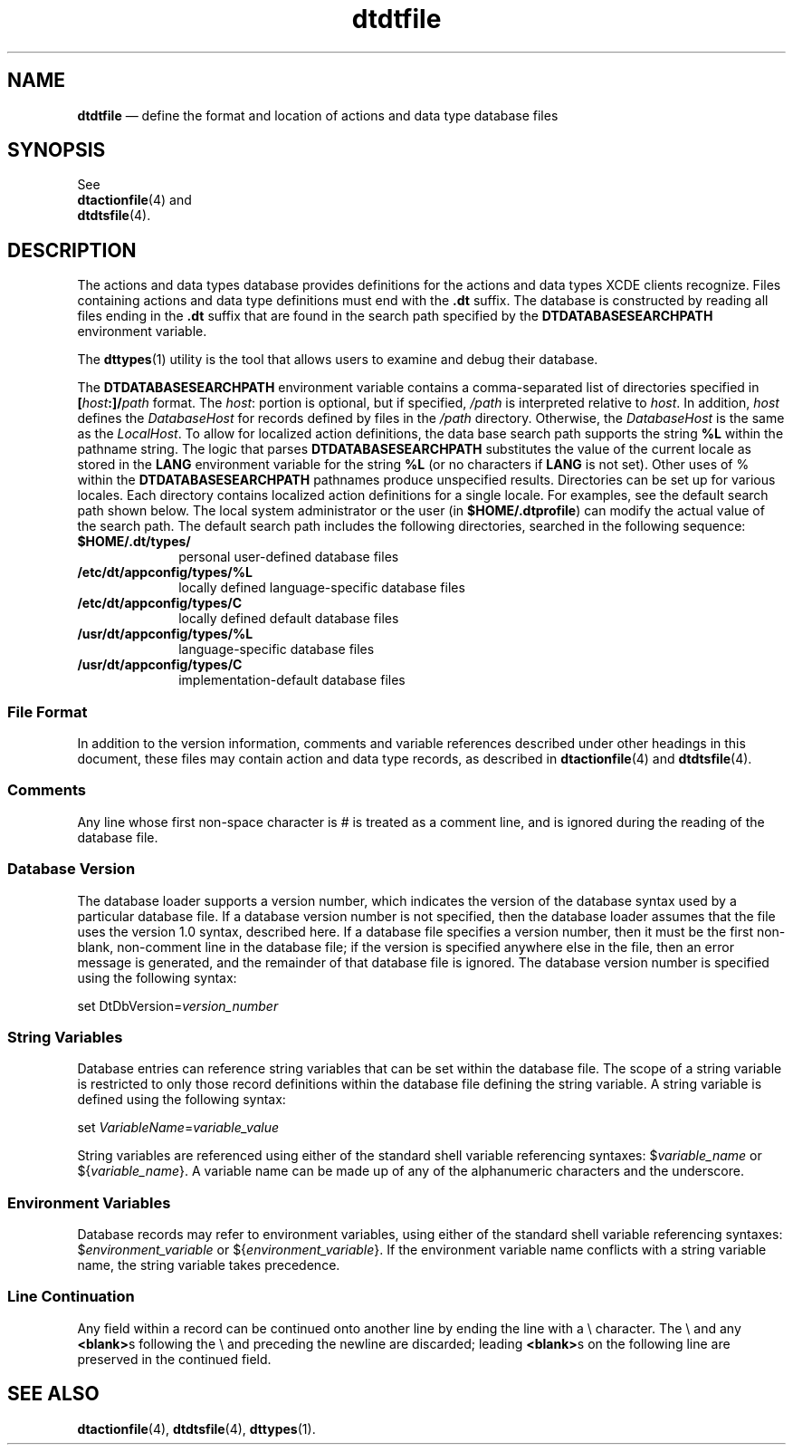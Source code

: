 '\" t
...\" dtdtfile.sgm /main/7 1996/09/08 20:17:38 rws $
.de P!
.fl
\!!1 setgray
.fl
\\&.\"
.fl
\!!0 setgray
.fl			\" force out current output buffer
\!!save /psv exch def currentpoint translate 0 0 moveto
\!!/showpage{}def
.fl			\" prolog
.sy sed -e 's/^/!/' \\$1\" bring in postscript file
\!!psv restore
.
.de pF
.ie     \\*(f1 .ds f1 \\n(.f
.el .ie \\*(f2 .ds f2 \\n(.f
.el .ie \\*(f3 .ds f3 \\n(.f
.el .ie \\*(f4 .ds f4 \\n(.f
.el .tm ? font overflow
.ft \\$1
..
.de fP
.ie     !\\*(f4 \{\
.	ft \\*(f4
.	ds f4\"
'	br \}
.el .ie !\\*(f3 \{\
.	ft \\*(f3
.	ds f3\"
'	br \}
.el .ie !\\*(f2 \{\
.	ft \\*(f2
.	ds f2\"
'	br \}
.el .ie !\\*(f1 \{\
.	ft \\*(f1
.	ds f1\"
'	br \}
.el .tm ? font underflow
..
.ds f1\"
.ds f2\"
.ds f3\"
.ds f4\"
.ta 8n 16n 24n 32n 40n 48n 56n 64n 72n 
.TH "dtdtfile" "special file"
.SH "NAME"
\fBdtdtfile\fP \(em define the format and location of actions and data type database files
.SH "SYNOPSIS"
.PP
.nf
See
\fBdtactionfile\fP(4) and
\fBdtdtsfile\fP(4)\&.
.fi
.SH "DESCRIPTION"
.PP
The actions and data types database provides definitions for the actions
and data types XCDE clients recognize\&.
Files containing actions and data type definitions must end
with the
\fB\&.dt\fP suffix\&.
The database is constructed by reading
all files ending in the
\fB\&.dt\fP suffix that are found in the search path
specified by the
\fBDTDATABASESEARCHPATH\fP environment variable\&.
.PP
The
\fBdttypes\fP(1) utility is the tool that allows users to examine and debug their database\&.
.PP
The
\fBDTDATABASESEARCHPATH\fP environment variable contains a comma-separated
list of directories specified in \fB[\fP\fIhost\fP\fB:]/\fP\fIpath\fP format\&.
The
\fIhost\fP: portion is optional, but if specified,
\fI/path\fP is interpreted relative to
\fIhost\fP\&. In addition,
\fIhost\fP defines the
\fIDatabaseHost\fP for records defined by files in the
\fI/path\fP directory\&.
Otherwise, the
\fIDatabaseHost\fP is the same as the
\fILocalHost\fP\&. To allow for localized action definitions, the data base
search path supports the string
\fB%L\fP within the pathname string\&.
The logic that parses
\fBDTDATABASESEARCHPATH\fP substitutes the
value of the current locale as stored in the
\fBLANG\fP environment variable for the string
\fB%L\fP (or no characters if
\fBLANG\fP is not set)\&.
Other uses of % within the
\fBDTDATABASESEARCHPATH\fP pathnames produce unspecified results\&.
Directories can be set up for various locales\&.
Each directory contains localized action definitions for a
single locale\&.
For examples, see the default search path shown below\&.
The local system administrator or the user
(in
\fB$HOME/\&.dtprofile\fP) can modify the actual value of the search path\&.
The default search path includes the following directories,
searched in the following sequence:
.IP "\fB$HOME/\&.dt/types/\fP" 10
personal user-defined database files
.IP "\fB/etc/dt/appconfig/types/%L\fP" 10
locally defined language-specific database files
.IP "\fB/etc/dt/appconfig/types/C\fP" 10
locally defined default database files
.IP "\fB/usr/dt/appconfig/types/%L\fP" 10
language-specific database files
.IP "\fB/usr/dt/appconfig/types/C\fP" 10
implementation-default database files
.SS "File Format"
.PP
In addition to the version information, comments and variable references
described under other headings in this document, these files may contain action
and data type records, as described in
\fBdtactionfile\fP(4) and
\fBdtdtsfile\fP(4)\&.
.SS "Comments"
.PP
Any line whose first non-space character is # is treated as a
comment line, and is ignored during the reading of the database file\&.
.SS "Database Version"
.PP
The database loader supports a version number, which indicates
the version of the database syntax used by a particular database file\&.
If a database version number is not specified, then the database
loader assumes that the file uses the version 1\&.0 syntax, described here\&.
If a database file specifies a version number, then it
must be the first non-blank, non-comment line in the database file;
if the version is specified anywhere else in the file, then an error
message is generated, and the remainder of that database file is ignored\&.
The database version number is specified using the following syntax:
.PP
.nf
\f(CWset DtDbVersion=\fIversion_number\fP\fR
.fi
.PP
.SS "String Variables"
.PP
Database entries can reference string variables that can be set
within the database file\&.
The scope of a string variable is restricted
to only those record definitions within the database file defining the
string variable\&.
A string variable is defined using the following syntax:
.PP
.nf
\f(CWset \fIVariableName\fP=\fIvariable_value\fP\fR
.fi
.PP
.PP
String variables are referenced using either of the standard shell
variable referencing syntaxes:
$\fIvariable_name\fP or ${\fIvariable_name\fP}\&.
A variable name can be made up of any of the alphanumeric characters
and the underscore\&.
.SS "Environment Variables"
.PP
Database records may refer to environment variables, using either
of the standard shell variable referencing syntaxes:
$\fIenvironment_variable\fP
or ${\fIenvironment_variable\fP}\&.
If the environment variable name conflicts
with a string variable name, the string variable takes precedence\&.
.SS "Line Continuation"
.PP
Any field within a record can be continued onto another line by
ending the line with a \e character\&.
The \e and any
\fB<blank>\fPs following the \e and preceding the newline are discarded;
leading
\fB<blank>\fPs on the following line are preserved in the continued field\&.
.SH "SEE ALSO"
.PP
\fBdtactionfile\fP(4), \fBdtdtsfile\fP(4), \fBdttypes\fP(1)\&.
...\" created by instant / docbook-to-man, Sun 02 Sep 2012, 09:41
